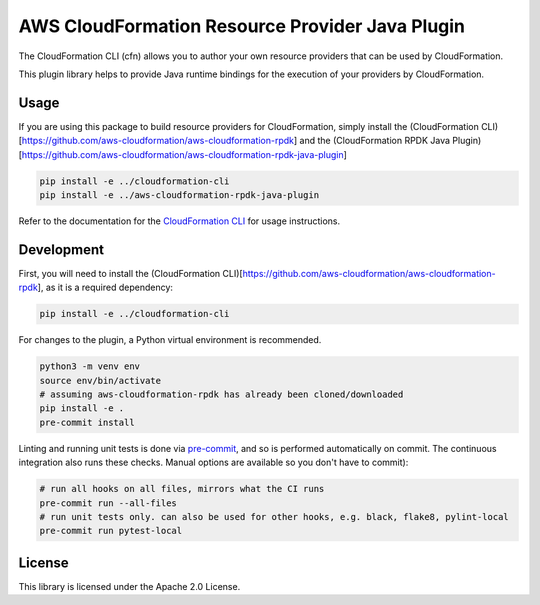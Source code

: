AWS CloudFormation Resource Provider Java Plugin
================================================

The CloudFormation CLI (cfn) allows you to author your own resource
providers that can be used by CloudFormation.

This plugin library helps to provide Java runtime bindings for the
execution of your providers by CloudFormation.

Usage
-----

If you are using this package to build resource providers for
CloudFormation, simply install the (CloudFormation
CLI)[https://github.com/aws-cloudformation/aws-cloudformation-rpdk] and
the (CloudFormation RPDK Java
Plugin)[https://github.com/aws-cloudformation/aws-cloudformation-rpdk-java-plugin]

.. code-block:: bash

   pip install -e ../cloudformation-cli
   pip install -e ../aws-cloudformation-rpdk-java-plugin

Refer to the documentation for the `CloudFormation CLI`_ for usage
instructions.

Development
-----------

First, you will need to install the (CloudFormation
CLI)[https://github.com/aws-cloudformation/aws-cloudformation-rpdk], as
it is a required dependency:

.. code-block:: bash

   pip install -e ../cloudformation-cli

For changes to the plugin, a Python virtual environment is recommended.

.. code-block:: bash

   python3 -m venv env
   source env/bin/activate
   # assuming aws-cloudformation-rpdk has already been cloned/downloaded
   pip install -e .
   pre-commit install

Linting and running unit tests is done via `pre-commit`_, and so is
performed automatically on commit. The continuous integration also runs
these checks. Manual options are available so you don't have to commit):

.. code-block:: bash

   # run all hooks on all files, mirrors what the CI runs
   pre-commit run --all-files
   # run unit tests only. can also be used for other hooks, e.g. black, flake8, pylint-local
   pre-commit run pytest-local

License
-------

This library is licensed under the Apache 2.0 License.

.. _CloudFormation CLI: https://github.com/aws-cloudformation/aws-cloudformation-rpdk
.. _pre-commit: https://pre-commit.com/
